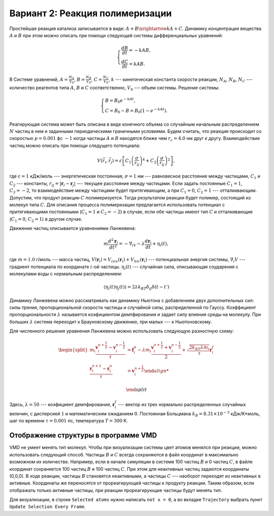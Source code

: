 Вариант 2: Реакция полимеризации
--------------------------------

Простейшая реакция катализа записывается в виде: :math:`A+B\xrightarrow{k}A+C`. Динамику концентрации вещества :math:`A` и :math:`B` при этом можно описать при помощи следующей системы дифференциальных уравнений:

    .. math::

        \begin{cases}
        \frac{dB}{dt} = -kAB,\\
        \frac{dC}{dt} = kAB.
        \end{cases}

В Системе уравнений, :math:`A=\frac{N_{A}}{V_{0}}`, :math:`B=\frac{N_{B}}{V_{0}}`, :math:`C=\frac{N_{C}}{V_{0}}`, :math:`k` --- кинетическая константа скорости реакции, :math:`N_{A}`, :math:`N_{B}`, :math:`N_{C}` --- количество реагентов типа :math:`A`, :math:`B` и :math:`C` соответственно, :math:`V_{0}` --- объем системы. Решение системы:

    .. math::
        
        \begin{cases}
        B = B_{0}e^{-kAt},\\
        C = B_{0}-B=B_{0}(1-e^{-kAt}).
        \end{cases}

Реагирующая система может быть описана в виде конечного объема со случайным начальным распределением :math:`N` частиц в нем и заданными периодическими граничными условиями. Будем считать, что реакция происходит со скоростью :math:`p=0.001` фс :math:`-1` когда частицы :math:`A` и :math:`B` находятся ближе чем :math:`r_c=4.0` нм друг к другу. Взаимодействие частиц можно описать при помощи следущего потенциала:

    .. math::

        V(\vec{r}_i,\vec{r}_j)=\varepsilon\left[С_1\left(\frac{\sigma}{r_{ij}}\right)^{4} + С_2\left(\frac{\sigma}{r_{ij}}\right)^2\right],

где :math:`\varepsilon=1` кДж/моль --- энергетическая постоянная, :math:`\sigma=1` нм --- равновесное расстояние между частицами, :math:`С_1` и :math:`С_2` --- константы, :math:`r_{ij}=|\mathbf{r}_i-\mathbf{r}_j|` --- текущее расстояние между частицами.  Если задать постоянные :math:`С_1=1`, :math:`С_2=-2`, то взаимодействие между частицами будет притягивающим, а при :math:`С_1=0`, :math:`С_2=1` --- отталкивающим. Допустим, что продукт реакции :math:`C` полимеризуется. Тогда результатом реакции будет полимер, состоящий из молекул типа :math:`C`. Для описания процесса полимеризации предлагается использовать потенциал c притягивающими постоянными (:math:`С_1=1` и :math:`С_2=-2`) в случае, если обе частицы имеют тип :math:`C` и отталкивающие (:math:`С_1=0`, :math:`С_2=1`) в другом случае.

Движение частиц описывается уравнениями Ланжевена:

    .. math::

            m\frac{d^2\mathbf{r}_i}{dt^2}=-\nabla_iV-\lambda\frac{d\mathbf{r}_i}{dt}+\eta_i(t),

где :math:`m = 1.0` г/моль --- масса частиц, :math:`V({\mathbf{r}_i}) = V_{cov}({\mathbf{r}_i}) + V_{hic}({\mathbf{r}_i})` --- потенциальная энергия системы, :math:`\nabla_i V` --- градиент потенциала по координате :math:`i`-ой частицы. :math:`\eta_i(t)` --- случайная сила, описывающая соударения с молекулами воды с нормальным распределением:

    .. math::

            \langle\eta_i(t)\eta_j(t)\rangle = 2\lambda k_BT\delta_{ij}\delta(t-t')

Динамику Ланжевена можно рассматривать как динамику Ньютона с добавлением двух дополнительных сил: силы трения, пропорциональной скорости частицы и случайной силы, распределенной по Гауссу. Коэффициент пропорциональности :math:`\lambda` называется коэфициентом демпфирования и задает силу влияния среды на молекулу. При больших :math:`\lambda` система переходит к Брауновскому движению, при малых --- к Ньютоновскому.

Для численного решения уравнения Ланжевена можно использовать следующую разностную схему:

    .. math::

        \begin{split}
         m_i\frac{\mathbf{v}_{i}^{n+\frac{1}{2}}-\mathbf{v}_{i}^{n-\frac{1}{2}}}{\tau} &= \mathbf{f}_{i}^{n} - \lambda m_i\frac{\mathbf{v}_{i}^{n+\frac{1}{2}}+\mathbf{v}_{i}^{n-\frac{1}{2}}}{2}+\sqrt{\frac{2k_BT\lambda m_i}{\tau}}\mathbf{r}_i^f\\
        \frac{\mathbf{r}_{i}^{n+1}-\mathbf{r}_{i}^{n}}{\tau} &= \mathbf{v}_{i}^{n+\frac{1}{2}}

        \end{split}

Здесь, :math:`\lambda=50` --- коэфициент демпфирования, :math:`\mathbf{r}_i^f` --- вектор из трех нормально распределенных случайных величин, с дисперсией :math:`1` и математическим ожиданием :math:`0`. Постоянная Больцмана :math:`k_B=8.31\times10^{-3}` кДж/K*моль, шаг по времени :math:`\tau=0.001` пс, температура :math:`T=300` K.

Отображение структуры в программе VMD
^^^^^^^^^^^^^^^^^^^^^^^^^^^^^^^^^^^^^

VMD не умеет менять тип молекул.
Чтобы при визуализации системы цвет атомов менялся при реакции, можно использовать следующий способ.
Частицы :math:`B` и :math:`C` всегда сохраняются в файл координат в максимально возможном их количестве.
Например, если в начале симуляции в системе 100 частиц :math:`B` и 0 частиц :math:`C`, в файле координат сохраняется 100 частиц :math:`B` и 100 частиц :math:`C`.
При этом для неактивных частиц задаются координаты (0,0,0).
В ходе реакции, частицы :math:`B` становятся неактивными, а частицы :math:`C` --- наоборот переходят из неактивных в активные.
Координаты же переносятся от прореагирующей частицы к продукту реакции.
Таким образом, если отображать только активные частицы, при реакции прореагирующие частицы будут менять тип.

Для визуализации, в строке ``Selected atoms`` нужно написать ``not x = 0``, а во вкладке ``Trajectory`` выбрать пункт ``Update Selection Every Frame``.